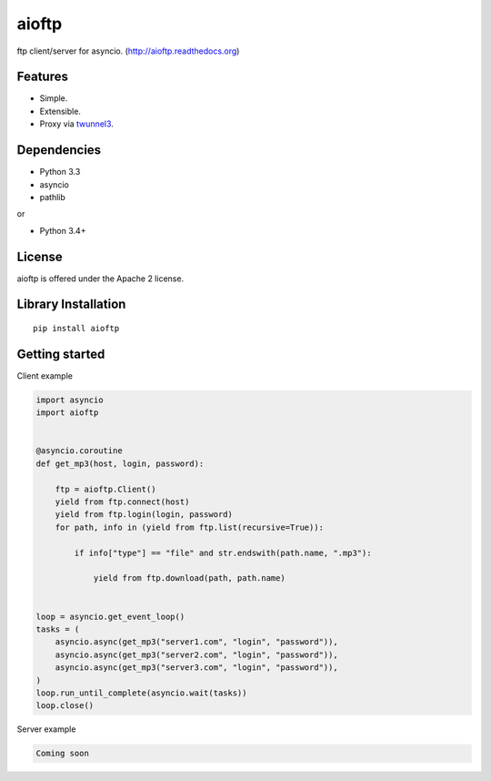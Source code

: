 .. aioftp documentation master file, created by
   sphinx-quickstart on Fri Apr 17 16:21:03 2015.
   You can adapt this file completely to your liking, but it should at least
   contain the root `toctree` directive.

aioftp
======

.. image:: https://raw.github.com/pohmelie/aioftp/master/docs/_static/logo.png
    :scale: 50 %

.. image:: https://travis-ci.org/pohmelie/aioftp.svg?branch=master
    :target: https://travis-ci.org/pohmelie/aioftp

.. image:: https://coveralls.io/repos/pohmelie/aioftp/badge.svg?branch=master
    :target: https://coveralls.io/r/pohmelie/aioftp?branch=master

ftp client/server for asyncio. (http://aioftp.readthedocs.org)

.. _GitHub: https://github.com/pohmelie/aioftp

Features
--------

- Simple.
- Extensible.
- Proxy via `twunnel3 <https://github.com/jvansteirteghem/twunnel3>`_.

Dependencies
------------

- Python 3.3
- asyncio
- pathlib

or

- Python 3.4+

License
-------

aioftp is offered under the Apache 2 license.

Library Installation
--------------------

::

   pip install aioftp

Getting started
---------------

Client example

.. code-block:: python

    import asyncio
    import aioftp


    @asyncio.coroutine
    def get_mp3(host, login, password):

        ftp = aioftp.Client()
        yield from ftp.connect(host)
        yield from ftp.login(login, password)
        for path, info in (yield from ftp.list(recursive=True)):

            if info["type"] == "file" and str.endswith(path.name, ".mp3"):

                yield from ftp.download(path, path.name)


    loop = asyncio.get_event_loop()
    tasks = (
        asyncio.async(get_mp3("server1.com", "login", "password")),
        asyncio.async(get_mp3("server2.com", "login", "password")),
        asyncio.async(get_mp3("server3.com", "login", "password")),
    )
    loop.run_until_complete(asyncio.wait(tasks))
    loop.close()

Server example

.. code-block:: python

    Coming soon
